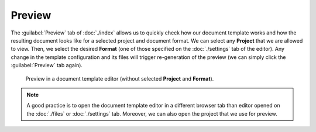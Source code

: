 Preview
*******

The :guilabel:`Preview` tab of :doc:`./index` allows us to quickly check how our document template works and how the resulting document looks like for a selected project and document format. We can select any **Project** that we are allowed to view. Then, we select the desired **Format** (one of those specified on the :doc:`./settings` tab of the editor). Any change in the template configuration and its files will trigger re-generation of the preview (we can simply click the :guilabel:`Preview` tab again).


.. figure:: preview/preview.png
    
    Preview in a document template editor (without selected **Project** and **Format**).


.. note::

    A good practice is to open the document template editor in a different browser tab than editor opened on the :doc:`./files` or :doc:`./settings` tab. Moreover, we can also open the project that we use for preview.

